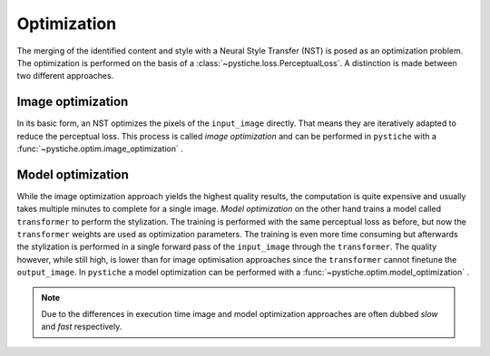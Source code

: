 Optimization
============

The merging of the identified content and style with a Neural Style Transfer (NST) is
posed as an optimization problem. The optimization is performed on the basis of a
:class:`~pystiche.loss.PerceptualLoss`. A distinction is made between two different
approaches.

Image optimization
------------------

In its basic form, an NST optimizes the pixels of the ``input_image`` directly. That
means they are iteratively adapted to reduce the perceptual loss. This
process is called *image optimization* and can be performed in ``pystiche`` with a
:func:`~pystiche.optim.image_optimization` .

Model optimization
------------------

While the image optimization approach yields the highest quality results, the
computation is quite expensive and usually takes multiple minutes to complete for a
single image. *Model optimization* on the other hand trains a model called
``transformer`` to perform the stylization. The training is performed with the same
perceptual loss as before, but now the ``transformer`` weights are used as optimization
parameters. The training is even more time consuming but afterwards the stylization is
performed in a single forward pass of the ``input_image`` through the ``transformer``.
The quality however, while still high, is lower than for image optimisation approaches
since the ``transformer`` cannot finetune the ``output_image``. In ``pystiche`` a model
optimization can be performed with a
:func:`~pystiche.optim.model_optimization` .

.. note::
  Due to the differences in execution time image and model optimization approaches are
  often dubbed *slow* and *fast* respectively.
